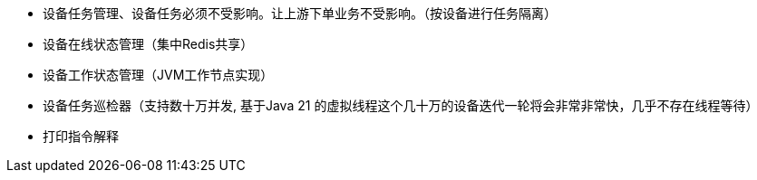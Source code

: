 * 设备任务管理、设备任务必须不受影响。让上游下单业务不受影响。（按设备进行任务隔离）
* 设备在线状态管理（集中Redis共享）
* 设备工作状态管理（JVM工作节点实现）
* 设备任务巡检器（支持数十万并发, 基于Java 21 的虚拟线程这个几十万的设备迭代一轮将会非常非常快，几乎不存在线程等待）
* 打印指令解释
